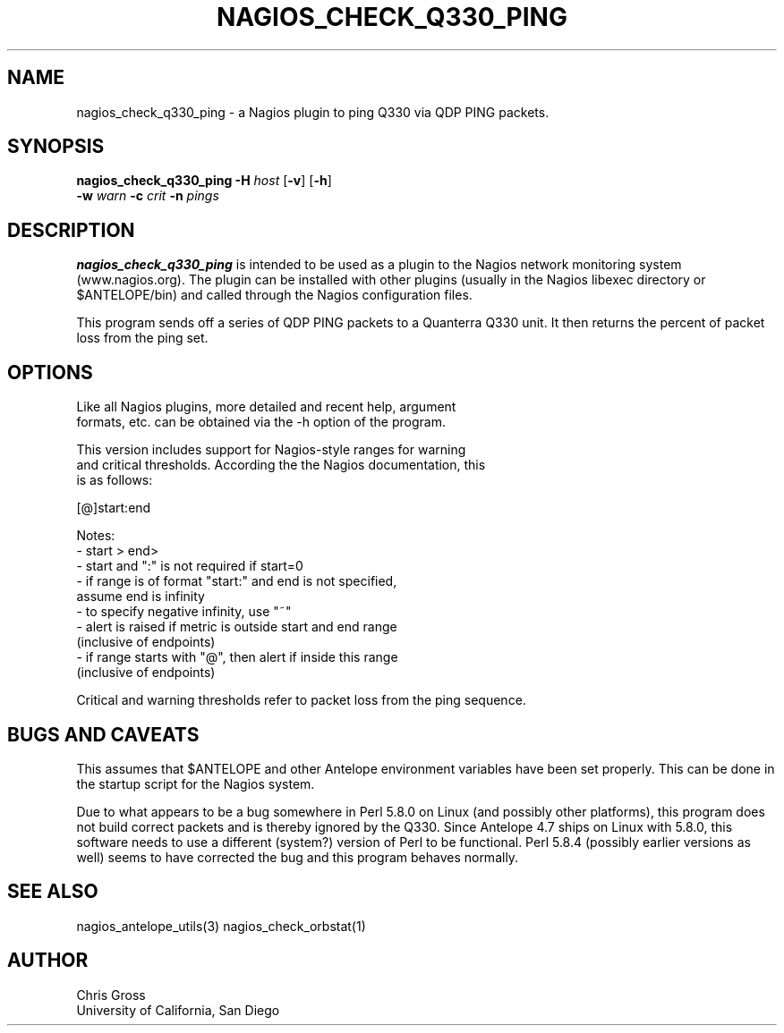 .TH NAGIOS_CHECK_Q330_PING 1 "$Date$"
.SH NAME
nagios_check_q330_ping \- a Nagios plugin to ping Q330 via QDP PING packets. 
.SH SYNOPSIS
.nf
\fBnagios_check_q330_ping\fP \fB\-H\fP \fIhost\fP [\fB\-v\fP] [\fB\-h\fP]
           \fB\-w\fP \fIwarn\fP \fB\-c\fP \fIcrit\fP \fB\-n\fP \fIpings\fP 

.fi
.SH DESCRIPTION
\fBnagios_check_q330_ping\fP is intended to be used as a plugin to
the Nagios network monitoring system (www.nagios.org). The plugin can
be installed with other plugins (usually in the Nagios libexec
directory or $ANTELOPE/bin) and called through the Nagios
configuration files. 

This program sends off a series of QDP PING packets to a Quanterra Q330
unit. It then returns the percent of packet loss from the ping set.

.SH OPTIONS
.nf
Like all Nagios plugins, more detailed and recent help, argument
formats, etc. can be obtained via the -h option of the program.

This version includes support for Nagios-style ranges for warning
and critical thresholds. According the the Nagios documentation, this
is as follows:

[@]start:end

Notes:
\- start > end>
\- start and ":" is not required if start=0
\- if range is of format "start:" and end is not specified,
   assume end is infinity
\- to specify negative infinity, use "~"
\- alert is raised if metric is outside start and end range
   (inclusive of endpoints)
\- if range starts with "@", then alert if inside this range
   (inclusive of endpoints)

Critical and warning thresholds refer to packet loss from the ping sequence.
.fi
.SH "BUGS AND CAVEATS"
This assumes that $ANTELOPE and other Antelope environment variables
have been set properly. This can be done in the startup script
for the Nagios system.

Due to what appears to be a bug somewhere in Perl 5.8.0 on Linux (and
possibly other platforms), this program does not build correct packets and
is thereby ignored by the Q330. Since Antelope 4.7 ships on Linux with
5.8.0, this software needs to use a different (system?) version of Perl to
be functional. Perl 5.8.4 (possibly earlier versions as well) seems to
have corrected the bug and this program behaves normally.

.SH "SEE ALSO"
nagios_antelope_utils(3)
nagios_check_orbstat(1)
.SH AUTHOR
.nf
Chris Gross
University of California, San Diego
.fi
